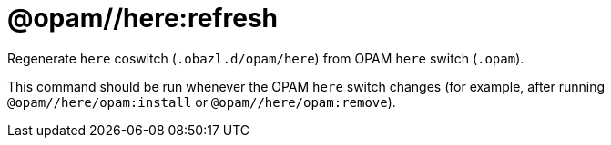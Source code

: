 = @opam//here:refresh
:page-permalink: tools-opam/reference/here-refresh
:page-layout: page_tools_opam
:page-pkg: tools_opam
:page-doc: refman
:page-tags: [opam,here,clone]
:page-last_updated: May 3, 2022
:page-toc: false


Regenerate `here` coswitch (`.obazl.d/opam/here`) from OPAM `here`
switch (`.opam`).

This command should be run whenever the OPAM `here` switch changes
(for example, after running `@opam//here/opam:install` or
`@opam//here/opam:remove`).


